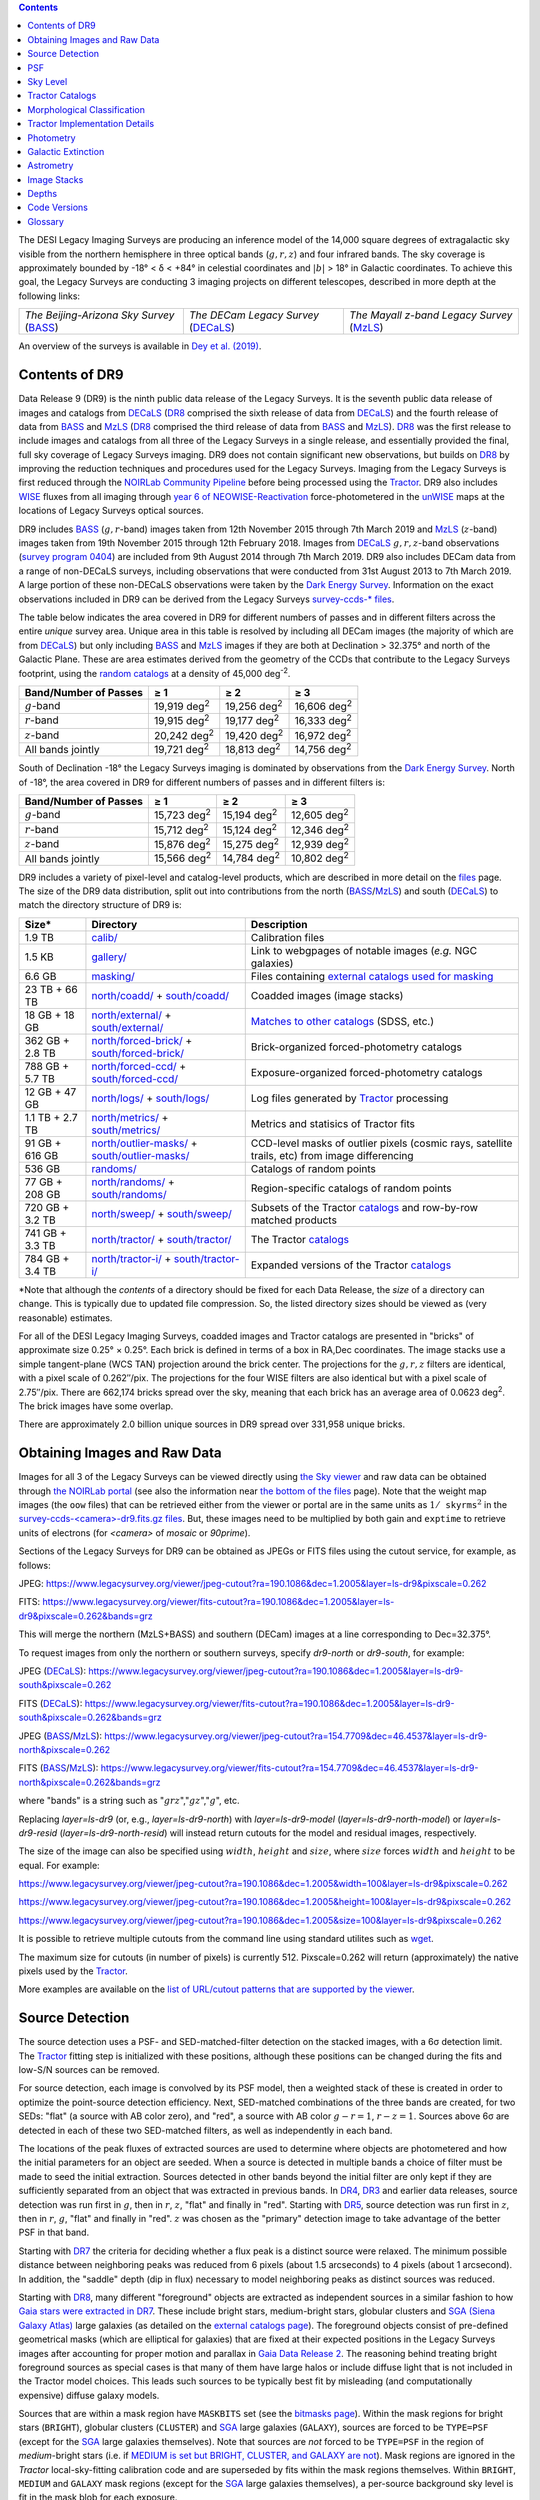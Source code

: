 .. title: Data Release Description
.. slug: description
.. tags: 
.. has_math: yes

.. |sigma|    unicode:: U+003C3 .. GREEK SMALL LETTER SIGMA
.. |sup2|     unicode:: U+000B2 .. SUPERSCRIPT TWO
.. |alpha|      unicode:: U+003B1 .. GREEK SMALL LETTER ALPHA
.. |chi|      unicode:: U+003C7 .. GREEK SMALL LETTER CHI
.. |delta|    unicode:: U+003B4 .. GREEK SMALL LETTER DELTA
.. |deg|    unicode:: U+000B0 .. DEGREE SIGN
.. |times|  unicode:: U+000D7 .. MULTIPLICATION SIGN
.. |plusmn| unicode:: U+000B1 .. PLUS-MINUS SIGN
.. |Prime|    unicode:: U+02033 .. DOUBLE PRIME
.. |geq|    unicode:: U+02265 .. GREATER THAN OR EQUAL TO

.. class:: pull-right well

.. contents::

The DESI Legacy Imaging Surveys are producing an inference model of the 14,000 square degrees
of extragalactic sky visible from the northern hemisphere in three optical bands
(:math:`g,r,z`) and four infrared bands.  The sky coverage is approximately bounded by
-18\ |deg| < |delta| < +84\ |deg| in celestial coordinates and :math:`|b|` > 18\
|deg| in Galactic coordinates. To achieve this goal, the Legacy Surveys are conducting
3 imaging projects on different telescopes, described in more depth at the following links:

========================================== ===================================== ===========================================
*The Beijing-Arizona Sky Survey* (`BASS`_) *The DECam Legacy Survey* (`DECaLS`_) *The Mayall z-band Legacy Survey* (`MzLS`_)
========================================== ===================================== ===========================================

An overview of the surveys is available in `Dey et al. (2019)`_.


.. _`Dey et al. (2019)`: https://ui.adsabs.harvard.edu/abs/2019AJ....157..168D/abstract
.. _`BASS`: ../../bass
.. _`DECaLS`: ../../decamls
.. _`MzLS`: ../../mzls
.. _`Tractor`: https://github.com/dstndstn/tractor
.. _`NOIRLab Community Pipeline`: https://legacy.noirlab.edu/noao/staff/fvaldes/CPDocPrelim/PL201_3.html
.. _`Ceres solver`: http://ceres-solver.org
.. _`SciPy`: https://www.scipy.org
.. _`mixture-of-Gaussians`: https://arxiv.org/abs/1210.6563
.. _`Mixture-of-Gaussians`: https://arxiv.org/abs/1210.6563
.. _`SFD98`: https://ui.adsabs.harvard.edu/abs/1998ApJ...500..525S/abstract
.. _`recommended conversions by the WISE team`: http://wise2.ipac.caltech.edu/docs/release/allsky/expsup/sec4_4h.html#conv2ab
.. _`Gaia Data Release 2`: https://gaia.esac.esa.int/documentation/GDR2/index.html
.. _`DR8`: ../../dr8
.. _`DR7`: ../../dr7
.. _`DR6`: ../../dr6
.. _`DR5`: ../../dr5
.. _`DR4`: ../../dr4
.. _`DR3`: ../../dr3
.. _`DESI`: https://desi.lbl.gov
.. _`WISE`: http://wise.ssl.berkeley.edu
.. _`year 6 of NEOWISE-Reactivation`: http://wise2.ipac.caltech.edu/docs/release/neowise/neowise_2020_release_intro.html
.. _`survey program 0404`: https://legacy.noirlab.edu/perl/abstract?2014B-0404
.. _`Dark Energy Survey`: https://www.darkenergysurvey.org

Contents of DR9
===============

Data Release 9 (DR9) is the ninth public data release of the Legacy Surveys. It is the
seventh public data release of images and catalogs from `DECaLS`_ (`DR8`_ comprised the sixth release of data from `DECaLS`_)
and the fourth release of data from `BASS`_ and `MzLS`_ (`DR8`_ comprised the third release of data from `BASS`_ and `MzLS`_).
`DR8`_ was the first release to include images and catalogs from all three of the Legacy Surveys in a single release, and
essentially provided the final, full sky coverage of Legacy Surveys imaging. DR9 does not contain significant new
observations, but builds on `DR8`_ by improving the reduction techniques and procedures used for the Legacy Surveys.
Imaging from the Legacy Surveys is first reduced through the `NOIRLab Community Pipeline`_ before being
processed using the `Tractor`_. DR9 also includes `WISE`_ fluxes from all imaging through `year 6 of NEOWISE-Reactivation`_
force-photometered in the `unWISE`_ maps at the locations of Legacy Surveys optical sources.

DR9 includes `BASS`_ (:math:`g,r`-band) images taken from 12th November 2015 through 7th March 2019 and
`MzLS`_ (:math:`z`-band) images taken from 19th November 2015 through 12th February 2018.
Images from `DECaLS`_
:math:`g,r,z`-band observations (`survey program 0404`_)
are included from 9th August 2014 through 7th March 2019. DR9 also includes DECam data from a range of
non-DECaLS surveys, including observations that were conducted from 31st August 2013 to 7th March 2019.
A large portion of these non-DECaLS observations were taken by the `Dark Energy Survey`_.
Information on the exact observations included in DR9 can be derived from the Legacy Surveys `survey-ccds-* files`_.

The table below indicates the area covered in DR9 for different
numbers of passes and in different filters across the entire *unique* survey area. Unique area in this table is resolved by including all
DECam images (the majority of which are from `DECaLS`_) but only including `BASS`_ and `MzLS`_ images if they are both at Declination > 32.375\ |deg| and north of the Galactic Plane.
These are area estimates derived from the geometry of the CCDs that contribute to the Legacy Surveys footprint, using the `random catalogs`_ at a density of 45,000 |d-2|.

===================== =========== =========== ===========
Band/Number of Passes |geq| 1     |geq| 2     |geq| 3
===================== =========== =========== ===========
:math:`g`-band        19,919 |d2| 19,256 |d2| 16,606 |d2|
:math:`r`-band        19,915 |d2| 19,177 |d2| 16,333 |d2|
:math:`z`-band        20,242 |d2| 19,420 |d2| 16,972 |d2|
All bands jointly     19,721 |d2| 18,813 |d2| 14,756 |d2|
===================== =========== =========== ===========

South of Declination -18\ |deg| the Legacy Surveys imaging is dominated by observations from the `Dark Energy Survey`_. North of -18\ |deg|, the area covered in DR9 for different numbers of passes and in different filters is:

===================== =========== =========== ===========
Band/Number of Passes |geq| 1     |geq| 2     |geq| 3
===================== =========== =========== ===========
:math:`g`-band        15,723 |d2| 15,194 |d2| 12,605 |d2|
:math:`r`-band        15,712 |d2| 15,124 |d2| 12,346 |d2|
:math:`z`-band        15,876 |d2| 15,275 |d2| 12,939 |d2|
All bands jointly     15,566 |d2| 14,784 |d2| 10,802 |d2|
===================== =========== =========== ===========

.. |d2| replace:: deg\ :sup:`2`
.. |d-2| replace:: deg\ :sup:`-2`


DR9 includes a variety of pixel-level and catalog-level products, which are described in more
detail on the `files`_ page.
The size of the DR9 data distribution, split out into contributions from
the north (`BASS`_/`MzLS`_) and south (`DECaLS`_) to match the directory structure of DR9 is:

================== ================================================= =========================================================
Size*              Directory                                         Description
================== ================================================= =========================================================
1.9 TB             `calib/`_                                         Calibration files
1.5 KB             `gallery/`_                                       Link to webgpages of notable images (*e.g.* NGC galaxies)
6.6 GB             `masking/`_                                       Files containing `external catalogs used for masking`_
23 TB + 66 TB      `north/coadd/`_ + `south/coadd/`_                 Coadded images (image stacks)
18 GB + 18 GB      `north/external/`_ + `south/external/`_           `Matches to other catalogs`_ (SDSS, etc.)
362 GB + 2.8 TB    `north/forced-brick/`_ + `south/forced-brick/`_   Brick-organized forced-photometry catalogs
788 GB + 5.7 TB    `north/forced-ccd/`_ + `south/forced-ccd/`_       Exposure-organized forced-photometry catalogs
12 GB + 47 GB      `north/logs/`_ + `south/logs/`_                   Log files generated by `Tractor`_ processing
1.1 TB + 2.7 TB    `north/metrics/`_ + `south/metrics/`_             Metrics and statisics of Tractor fits
91 GB + 616 GB     `north/outlier-masks/`_ + `south/outlier-masks/`_ CCD-level masks of outlier pixels (cosmic rays, satellite trails, etc) from image differencing
536 GB	           `randoms/`_                                       Catalogs of random points
77 GB + 208 GB     `north/randoms/`_ + `south/randoms/`_             Region-specific catalogs of random points
720 GB + 3.2 TB    `north/sweep/`_ + `south/sweep/`_                 Subsets of the Tractor `catalogs`_ and row-by-row matched products
741 GB + 3.3 TB    `north/tractor/`_ + `south/tractor/`_             The Tractor `catalogs`_
784 GB + 3.4 TB    `north/tractor-i/`_ + `south/tractor-i/`_         Expanded versions of the Tractor `catalogs`_
================== ================================================= =========================================================

.. _`Matches to other catalogs`: ../files/#external-match-files-region-external

\*Note that although the *contents* of a directory should be fixed for each Data Release, the *size* of a directory can change. This is typically due to updated file compression. So, the listed directory sizes should be viewed as (very reasonable) estimates.

.. _`calib/`: https://portal.nersc.gov/cfs/cosmo/data/legacysurvey/dr9/calib/
.. _`masking/`: https://portal.nersc.gov/cfs/cosmo/data/legacysurvey/dr9/masking/
.. _`external catalogs used for masking`: ../external/#external-catalogs-used-for-masking
.. _`north/coadd/`: https://portal.nersc.gov/cfs/cosmo/data/legacysurvey/dr9/north/coadd/
.. _`south/coadd/`: https://portal.nersc.gov/cfs/cosmo/data/legacysurvey/dr9/south/coadd/
.. _`north/randoms/`: https://portal.nersc.gov/cfs/cosmo/data/legacysurvey/dr9/north/randoms/
.. _`south/randoms/`: https://portal.nersc.gov/cfs/cosmo/data/legacysurvey/dr9/south/randoms/
.. _`north/external/`: https://portal.nersc.gov/cfs/cosmo/data/legacysurvey/dr9/north/external/
.. _`south/external/`: https://portal.nersc.gov/cfs/cosmo/data/legacysurvey/dr9/south/external/
.. _`north/forced-brick/`: https://portal.nersc.gov/cfs/cosmo/data/legacysurvey/dr9/north/forced-brick/
.. _`south/forced-brick/`: https://portal.nersc.gov/cfs/cosmo/data/legacysurvey/dr9/south/forced-brick/
.. _`north/forced-ccd/`: https://portal.nersc.gov/cfs/cosmo/data/legacysurvey/dr9/north/forced-ccd/
.. _`south/forced-ccd/`: https://portal.nersc.gov/cfs/cosmo/data/legacysurvey/dr9/south/forced-ccd/
.. _`gallery/`: https://portal.nersc.gov/cfs/cosmo/data/legacysurvey/dr9/gallery/
.. _`images/`: https://portal.nersc.gov/cfs/cosmo/data/legacysurvey/dr9/images/
.. _`north/logs/`: https://portal.nersc.gov/cfs/cosmo/data/legacysurvey/dr9/north/logs/
.. _`south/logs/`: https://portal.nersc.gov/cfs/cosmo/data/legacysurvey/dr9/south/logs/
.. _`north/metrics/`: https://portal.nersc.gov/cfs/cosmo/data/legacysurvey/dr9/north/metrics/
.. _`south/metrics/`: https://portal.nersc.gov/cfs/cosmo/data/legacysurvey/dr9/south/metrics/
.. _`north/outlier-masks/`: https://portal.nersc.gov/cfs/cosmo/data/legacysurvey/dr9/north/outlier-masks/
.. _`south/outlier-masks/`: https://portal.nersc.gov/cfs/cosmo/data/legacysurvey/dr9/south/outlier-masks/
.. _`randoms/`: https://portal.nersc.gov/cfs/cosmo/data/legacysurvey/dr9/randoms/
.. _`north/sweep/`: https://portal.nersc.gov/cfs/cosmo/data/legacysurvey/dr9/north/sweep/
.. _`south/sweep/`: https://portal.nersc.gov/cfs/cosmo/data/legacysurvey/dr9/south/sweep/
.. _`north/tractor/`: https://portal.nersc.gov/cfs/cosmo/data/legacysurvey/dr9/north/tractor/
.. _`south/tractor/`: https://portal.nersc.gov/cfs/cosmo/data/legacysurvey/dr9/south/tractor/
.. _`north/tractor-i/`: https://portal.nersc.gov/cfs/cosmo/data/legacysurvey/dr9/north/tractor-i/
.. _`south/tractor-i/`: https://portal.nersc.gov/cfs/cosmo/data/legacysurvey/dr9/south/tractor-i/
.. _`survey-ccds-<camera>-dr9.fits.gz files`: ../files/#survey-ccds-camera-dr9-fits-gz

For all of the DESI Legacy Imaging Surveys, coadded images and
Tractor catalogs are presented in "bricks" of approximate
size 0.25\ |deg| |times| 0.25\ |deg|.  Each brick is defined in terms of a box in RA,Dec
coordinates.  The image stacks use a simple tangent-plane (WCS TAN)
projection around the brick center. The projections for the :math:`g,r,z` filters are identical, with
a pixel scale of 0.262\ |Prime|/pix. The projections for the four WISE filters are also identical
but with a pixel scale of 2.75\ |Prime|/pix.
There are 662,174 bricks spread over the sky, meaning that each brick has an average
area of 0.0623 deg\ :sup:`2`\ . The brick images have some overlap.

There are approximately 2.0 billion unique sources in DR9 spread over 331,958 unique bricks.

Obtaining Images and Raw Data
=============================

Images for all 3 of the Legacy Surveys can be viewed directly using `the Sky viewer`_
and raw data can be obtained through `the NOIRLab portal`_ (see also the information near
`the bottom of the files`_ page). Note that the weight map images (the ``oow`` files) that can be retrieved either from the viewer or
portal are in the same units as :math:`1/\mathtt{skyrms}^2` in the `survey-ccds-<camera>-dr9.fits.gz files`_. But, these images need
to be multiplied by both gain and ``exptime`` to retrieve units of electrons (for `<camera>` of `mosaic` or `90prime`).

Sections of the Legacy Surveys for DR9 can be obtained as JPEGs or FITS files using
the cutout service, for example, as follows:

JPEG: https://www.legacysurvey.org/viewer/jpeg-cutout?ra=190.1086&dec=1.2005&layer=ls-dr9&pixscale=0.262

FITS: https://www.legacysurvey.org/viewer/fits-cutout?ra=190.1086&dec=1.2005&layer=ls-dr9&pixscale=0.262&bands=grz

This will merge the northern (MzLS+BASS) and southern (DECam) images at a line corresponding to Dec=32.375\ |deg|.

To request images from only the northern or southern surveys, specify `dr9-north` or `dr9-south`, for example:

JPEG (`DECaLS`_): https://www.legacysurvey.org/viewer/jpeg-cutout?ra=190.1086&dec=1.2005&layer=ls-dr9-south&pixscale=0.262

FITS (`DECaLS`_): https://www.legacysurvey.org/viewer/fits-cutout?ra=190.1086&dec=1.2005&layer=ls-dr9-south&pixscale=0.262&bands=grz

JPEG (`BASS`_/`MzLS`_): https://www.legacysurvey.org/viewer/jpeg-cutout?ra=154.7709&dec=46.4537&layer=ls-dr9-north&pixscale=0.262

FITS (`BASS`_/`MzLS`_): https://www.legacysurvey.org/viewer/fits-cutout?ra=154.7709&dec=46.4537&layer=ls-dr9-north&pixscale=0.262&bands=grz

where "bands" is a string such as ":math:`grz`",":math:`gz`",":math:`g`", etc.

Replacing `layer=ls-dr9` (or, e.g., `layer=ls-dr9-north`) with `layer=ls-dr9-model` (`layer=ls-dr9-north-model`)
or `layer=ls-dr9-resid` (`layer=ls-dr9-north-resid`) will instead return cutouts for the model and residual images, respectively.

The size of the image can also be specified using :math:`width`, :math:`height` and :math:`size`,
where :math:`size` forces :math:`width` and :math:`height` to be equal. For example:

https://www.legacysurvey.org/viewer/jpeg-cutout?ra=190.1086&dec=1.2005&width=100&layer=ls-dr9&pixscale=0.262

https://www.legacysurvey.org/viewer/jpeg-cutout?ra=190.1086&dec=1.2005&height=100&layer=ls-dr9&pixscale=0.262

https://www.legacysurvey.org/viewer/jpeg-cutout?ra=190.1086&dec=1.2005&size=100&layer=ls-dr9&pixscale=0.262

It is possible to retrieve multiple cutouts from the command line using standard utilites such as `wget`_.

The maximum size for cutouts (in number of pixels) is currently 512.
Pixscale=0.262 will return (approximately) the native pixels used by the `Tractor`_.

More examples are available on the `list of URL/cutout patterns that are supported by the viewer`_.

.. _`list of URL/cutout patterns that are supported by the viewer`: https://www.legacysurvey.org/viewer/urls
.. _`wget`: https://www.gnu.org/software/wget/manual/wget.html#Overview
.. _`files`: ../files
.. _`the bottom of the files`: ../files/#raw-data
.. _`survey-ccds-* files`: ../files/#survey-ccds-camera-dr9-fits-gz
.. _`random catalogs`: ../files/#random-catalogs-randoms
.. _`image stacks`: ../files/#image-stacks-region-coadd
.. _`the Sky viewer`: https://www.legacysurvey.org/viewer
.. _`the NOIRLab portal`: https://astroarchive.noirlab.edu/portal/search/#/search-form

Source Detection
================

The source detection uses a PSF- and SED-matched-filter detection on
the stacked images, with a 6\ |sigma| detection limit.
The `Tractor`_ fitting step is initialized with these positions, although
these positions can be changed during the fits and
low-S/N sources can be removed.

For source detection, each image is convolved by its PSF model,
then a weighted stack
of these is created in order to optimize the point-source detection
efficiency.  Next, SED-matched combinations of the three bands are
created, for two SEDs: "flat" (a source with AB color zero), and
"red", a source with AB color :math:`g-r = 1`, :math:`r-z = 1`.  Sources above 6\ |sigma|
are detected in each of these two SED-matched filters, as well as independently in each band.

The locations of the peak fluxes of extracted sources are used to determine where objects
are photometered and how the initial parameters for an object are seeded. When a source is detected
in multiple bands a choice of filter must be made to seed the initial extraction.
Sources detected in other bands beyond the initial filter are only kept if they are
sufficiently separated from an object that was extracted in previous bands.
In `DR4`_, `DR3`_ and earlier data releases,
source detection was run first in :math:`g`, then in :math:`r`, :math:`z`, "flat"
and finally in "red".
Starting with `DR5`_, source detection
was run first in :math:`z`, then in :math:`r`, :math:`g`, "flat"
and finally in "red". :math:`z` was chosen as the "primary" detection image
to take advantage of the better PSF in that band.

Starting with `DR7`_ the criteria for deciding whether a
flux peak is a distinct source were relaxed. The minimum possible distance between
neighboring peaks was reduced from 6 pixels (about 1.5 arcseconds) to 4 pixels (about 1 arcsecond).
In addition, the "saddle" depth (dip in flux) necessary to model neighboring peaks as
distinct sources was reduced.

Starting with `DR8`_, many different "foreground" objects are extracted as independent sources
in a similar fashion to how `Gaia stars were extracted in DR7`_.
These include bright stars, medium-bright stars, globular clusters and `SGA (Siena Galaxy Atlas)`_ large galaxies
(as detailed on the `external catalogs page`_). The foreground objects consist of pre-defined
geometrical masks (which are elliptical for galaxies) that are
fixed at their expected positions in the Legacy Surveys images after accounting for proper motion
and parallax in `Gaia Data Release 2`_.
The reasoning behind treating bright foreground sources as special cases is that many of them
have large halos or include diffuse light that is not included in the Tractor model choices. This leads such sources
to be typically best fit by misleading (and computationally expensive) diffuse galaxy models.

Sources that are within a mask region have ``MASKBITS``
set (see the `bitmasks page`_). Within the mask regions for bright stars (``BRIGHT``), globular clusters (``CLUSTER``)
and `SGA`_ large galaxies (``GALAXY``), sources are forced to be ``TYPE=PSF``
(except for the `SGA`_ large galaxies themselves). Note that sources are *not* forced to be ``TYPE=PSF`` in the region of *medium*-bright stars
(i.e. if `MEDIUM is set but BRIGHT, CLUSTER, and GALAXY are not`_).
Mask regions are ignored in the `Tractor` local-sky-fitting calibration code and are superseded by fits within the mask regions themselves.
Within ``BRIGHT``, ``MEDIUM`` and ``GALAXY`` mask regions (except for the `SGA`_ large galaxies themselves), a per-source background sky level is fit in the mask blob for each exposure.

Starting with DR9, objects that appear in the `Gaia catalogs`_ are always retained in the `Tractor catalogs`_, even if they would normally be cut by the
model-selection criteria used to detect sources. This is because Gaia sources are often so bright that they saturate in Legacy Surveys imaging.
Since such "retained" Gaia sources have no model fits, their ``flux_g``, ``flux_r`` and ``flux_z`` values are estimated in the `catalogs`_,
using `polynomial fits to Gaia-to-DECam`_ color transformations for stars.
Transformations to `DECam`_ are used even in areas of the Legacy Surveys footprint that are only covered by `BASS`_ and `MzLS`_.
The ``flux_ivar_[grz]`` values for these "retained" Gaia sources are set to zero.

.. _`SGA (Siena Galaxy Atlas)`: ../../sga/sga2020
.. _`SGA`: ../../sga/sga2020
.. _`Siena Galaxy Atlas`: ../../sga/sga2020
.. _`bitmasks page`: ../bitmasks
.. _`MEDIUM is set but BRIGHT, CLUSTER, and GALAXY are not`: ../bitmasks
.. _`external catalogs page`: ../external
.. _`Tractor catalogs`: ../catalogs
.. _`Gaia catalogs`: ../external
.. _`catalogs`: ../catalogs
.. _`Tycho-2`: https://heasarc.gsfc.nasa.gov/W3Browse/all/tycho2.html
.. _`Gaia stars were extracted in DR7`: https://www.legacysurvey.org/dr7/description/#source-detection
.. _`polynomial fits to Gaia-to-DECam`: https://github.com/legacysurvey/legacypipe/blob/7f9ab6d7a9dd5f2ae5766e4ced88942521b8f5f2/py/legacypipe/reference.py#L209

PSF
===

The Tractor makes use of the PSF on each individual exposure. The PSF for
the individual exposures are first computed independently for each CCD
using `PSFEx`_, generating spatially varying pixelized models. Note that it is possible that
``survey-*`` and ``*-annotated-*`` `files`_ could record information
that is missing from other files in cases where `PSFEx`_ fails. This is `expected behavior`_.

Starting with DR9, a `modified, extended PSF model`_ is used to subtract the extended wings of bright stars from DECam images.

The configuration files for SExtractor and `PSFEx`_ that were used for a given
iteration of the Legacy Surveys ``legacypipe`` codebase are available `on our GitHub page`_.

.. _`PSFEx`: http://www.astromatic.net/software/psfex
.. _`on our GitHub page`: https://github.com/legacysurvey/legacypipe/tree/main/py/legacypipe/config
.. _`expected behavior`: https://github.com/legacysurvey/legacypipe/issues/349
.. _`modified, extended PSF model`: ../psf

Sky Level
=========

The Community Pipeline removes a sky level that includes a sky pattern, an illumination correction,
and a single, scaled fringe pattern. These steps are described on the `NOIRLab Community Pipeline`_
page.
These corrections are intended to make the sky level in the processed images near zero, and to remove most pattern artifacts.
A constant sky level, that is the mean of what was removed, is then added back to the image.

Additionally, a spatially varying (spline) sky model is computed and removed, by detecting and masking sources, then computing medians in
sliding 512-pixel boxes. The `image stacks`_ provided on the `files`_ page have this sky level
removed. As noted under `Source Detection`_, above, any regions (blobs) covered by foreground sources
are specially treated.

Changes in the Community Pipeline after `DR8`_ (in particular the switch to using star flats from
the `Dark Energy Survey`_ instead of dark sky flats) created
residual sky patterns in DECam images. These patterns exist in all three optical bands
(:math:`grz`), with the :math:`z\hbox{-}\mathrm{band}` having the worst residuals. So, starting
with DR9, we `correct DECaLS images to account for these residual sky patterns`_.

In addition, a new set of fringe templates was created for DECam :math:`z\hbox{-}\mathrm{band}` images for DR9, with
associated per-exposure fringe scale factors.
For DR9, `these fringe templates and scale factors`_ replace the fringe correction applied by the Community Pipeline for
DECam imaging in the :math:`z\hbox{-}\mathrm{band}`.

.. _`correct DECaLS images to account for these residual sky patterns`: ../sky
.. _`these fringe templates and scale factors`: ../fringe
.. _`Source Detection`: #source-detection

Tractor Catalogs
================

The Tractor code runs within the geometrical region
of a brick to produce `catalogs`_ of extracted sources. This fitting is performed on the individual exposures
that overlap the brick, without making use of image stacks (such as the `image stacks`_ detailed on the
`files`_ page).
This preserves the full information content of the data set in the fits,
handles masked pixels without the need for uncertain interpolation techniques,
and fits to data points without the complication of pixel covariances.

Morphological Classification
============================

The `Tractor`_ fitting can allow any of the source properties or
image calibration parameters (such as the PSF) to float.
Only the source properties were allowed to float in DR9.
These are continuous properties for the object centers, fluxes,
and the shape parameters.

There is also the discrete choice of which
model type to use. In DR9, six morphological types are used. Five of these
are used in the `Tractor`_ fitting procedure: point sources,
round exponential galaxies with a variable radius ("REX"), deVaucouleurs ("DEV") profiles
(elliptical galaxies), exponential ("EXP") profiles (spiral galaxies), and Sersic ("SER") profiles.
The sixth morphological type is "DUP," which is set for Gaia sources that are coincident with, and so have been fit by, an extended source.
No optical flux is assigned to "DUP" sources, but they are retained to ensure that all Gaia sources appear in the catalogs even if
`Tractor`_ preferred and fit a different source based on the deeper Legacy Surveys imaging.
The total numbers of the different morphological types in DR9 are:

======================= ======================== ==================== ========================= ========================= ==============
Primary Objects of Type All Northern Sources     All Southern Sources Resolved Northern Sources Resolved Southern Sources Unique Sources
======================= ======================== ==================== ========================= ========================= ==============
*All*                            364,277,779           1,649,627,447            339,099,030              1,630,843,648     1,969,942,678
``PSF``                          164,720,017             722,051,765            152,333,681                713,290,025       865,623,706
``REX``                          156,642,867             721,171,642            146,573,516                713,210,505       859,784,021
``EXP``                           26,017,822             133,651,640             24,352,976                132,351,271       156,704,247
``DEV``                           12,017,438              45,884,306             11,258,845                 45,375,743        56,634,588
``SER``                            4,831,509              26,745,496              4,537,809                 26,495,974        31,033,783
``DUP``                               48,126                 122,598                 42,203                    120,130           162,333
======================= ======================== ==================== ========================= ========================= ==============

where *northern* sources are from `BASS`_ and `MzLS`_, and *southern* sources are from `DECam`_
surveys. *Primary* objects, here, specifically refers to sources for which ``BRICK_PRIMARY==True``
(the totals are derived from the *total number* counts in the `survey bricks summary file`_).
Sources are *resolved* as distinct by only counting `BASS`_ and `MzLS`_ sources if they are both at Declination > 32.375\ |deg|
and north of the Galactic Plane, or, otherwise counting `DECam`_ sources. *Unique* sources are
the total of all *resolved* sources.

The decision to retain an object in the catalog and to re-classify it using
models more complicated than a point source is made using the penalized
changes to |chi|\ |sup2| in the image after subtracting the models for other sources.
The "PSF" and "REX" models are computed for every source and the better of these
two is used when deciding whether to keep the source. A source is retained if its
penalized |chi|\ |sup2| is improved by 25; this corresponds to a |chi|\ |sup2|
difference of 27 (because of the penalty of 2 for the source centroid).  Sources
below this threshold are removed.

The source is classified as the better of "point source (PSF)" or "round exponential
galaxy (REX)" unless the penalized |chi|\ |sup2| is improved by 9 (i.e.,
approximately a 3\ |sigma| improvement) by treating it as a deVaucouleurs or
exponential profile. The classification becomes a Sersic profile
if it is both a better fit to a single profile over the point source, and
improves the penalized |chi|\ |sup2| by another 9.  These choices implicitly mean
that any extended source classifications have to be at least 5.8\ |sigma| detections
and that Sersic profiles must be at least 6.5\ |sigma| detections.

The fluxes are not constrained to be positive-valued.  This allows the fitting of
very low signal-to-noise sources without introducing biases at the faint end.  It
also allows the stacking of fluxes at the catalog level.

.. _`survey bricks summary file`: ../files/#region-survey-bricks-dr9-region-fits-gz

Tractor Implementation Details
==============================

Tractor fundamentally treats the fitting as a |chi|\ |sup2| minimization
problem.  The current core routine uses the sparse least squares
solver from the `SciPy`_ package, or the open source
`Ceres solver`_, originally developed by Google.

The galaxy profiles (the exponential and deVaucouleurs profiles mentioned above
under `Morphological Classification`_) are approximated with `mixture-of-Gaussians`_
(MoG) models and are convolved by the pixelized PSF models using a new
Fourier-space method (`Lang 2021`_).
The galaxy profile approximation introduces errors in these
models typically at the level of :math:`10^{-4}` or smaller.
The PSF models are treated as pixel-convolved quantities,
and are evaluated at the integral pixel coordinates without integrating
any functions over the pixels.

The Tractor algorithm could be run with both the source parameters
and the calibration parameters allowed to float, at the cost of
more compute time and the necessity to use much larger blobs because
of the non-locality of the calibrations.  A more practical approach
would be to iterate between fitting source parameters in brick space,
and fitting calibration parameters in exposure space.

.. _`Morphological Classification`: #morphological-classification
.. _`Lang 2021`: https://ui.adsabs.harvard.edu/abs/2020arXiv201215797L/abstract

Photometry
==========

The flux calibration for `BASS`_, `MzLS`_ and `DECaLS`_ are on the AB natural system of the
`90Prime`_, `Mosaic-3`_ and `DECam`_ instruments, respectively.
An AB system reports the same flux in any band for a source whose spectrum is
constant in units of erg/s/cm\ |sup2|/Hz. A source with a spectrum of
:math:`f = 10^{-(48.6+22.5)/2.5}` erg/s/cm\ |sup2|/Hz
would be reported to have an integrated flux of 1 nanomaggie in any filter.
The natural system implies that no color terms have been applied to any of the photometry, meaning
that fluxes are reported as observed in the `90Prime`_, `Mosaic-3`_ and `DECam`_ filter systems.

Zero point magnitudes for the Community Pipeline reductions of the `90Prime`_, `Mosaic-3`_ and `DECam`_ images
were computed by comparing Legacy Survey PSF photometry to
`Pan-STARRS1 (PS1) PSF photometry`_, where the latter was modified with color terms
to place the PS1 photometry on the `90Prime`_, `Mosaic-3`_ or `DECam`_ system.  The same color terms
are applied to all CCDs.
Zero points are computed separately for each CCD, but not for each amplifier.
The *average* color terms to convert from PS1 to `90Prime`_, `Mosaic-3`_ and `DECam`_ were computed for stars
in the color range :math:`0.4 < (g-i) < 2.7` as follows:


.. math::

               (g-i) & = & g_{\mathrm{PS}} - i_{\mathrm{PS}} \\
   g_{\mathrm{90Prime}}  & = & g_{\mathrm{PS}} + 0.00464 + 0.08672 (g-i) - 0.00668 (g-i)^2 - 0.00255 (g-i)^3 \\
   r_{\mathrm{90Prime}}  & = & r_{\mathrm{PS}} + 0.00110 - 0.06875 (g-i) + 0.02480 (g-i)^2 - 0.00855 (g-i)^3 \\
   z_{\mathrm{Mosaic3}} & = & z_{\mathrm{PS}}  + 0.03664 - 0.11084 (g-i) + 0.04477 (g-i)^2 - 0.01223 (g-i)^3 \\
   g_{\mathrm{DECam}} & = & g_{\mathrm{PS}} + 0.00062 + 0.03604 (g-i) + 0.01028 (g-i)^2 - 0.00613 (g-i)^3 \\
   r_{\mathrm{DECam}} & = & r_{\mathrm{PS}} + 0.00495 - 0.08435 (g-i) + 0.03222 (g-i)^2 - 0.01140 (g-i)^3 \\
   z_{\mathrm{DECam}} & = & z_{\mathrm{PS}} + 0.02583 - 0.07690 (g-i) + 0.02824 (g-i)^2 - 0.00898 (g-i)^3 \\

Note that the `DECam`_ zero points have been significantly `updated since DR5`_ and the `90Prime`_ and `Mosaic-3`_
zero points have been significantly `updated since DR6`_. Functions to perform the conversions are
available `in the legacypipe code`_ and the `actual external PS1 catalogs`_ we used are available at NERSC.

.. _`actual external PS1 catalogs`: ../external/#pan-starrs-1-ps1
.. _`updated since DR5`: https://www.legacysurvey.org/dr5/description/#photometry
.. _`updated since DR6`: https://www.legacysurvey.org/dr6/description/#photometry
.. _`Pan-STARRS1 (PS1) PSF photometry`: https://ui.adsabs.harvard.edu/abs/2016ApJ...822...66F/abstract
.. _`in the legacypipe code`: https://github.com/legacysurvey/legacypipe/blob/65d71a6b0d0cc2ab94d497770346ff6241020f80/py/legacypipe/ps1cat.py

The brightnesses of objects are all stored as linear fluxes in units of nanomaggies.  The conversion
from linear fluxes to magnitudes is :math:`m = 22.5 - 2.5 \log_{10}(\mathrm{flux})`.
These linear fluxes are well-defined even at the faint end, and the errors on the linear
fluxes should be very close to a normal distribution.  The fluxes can be negative for faint
objects, and indeed we expect many such cases for the faintest objects.

The filter curves are available for `BASS g-band`_, `BASS r-band`_, `MzLS z-band`_, `MzLS z-band with corrections`_,
`DECaLS g-band`_, `DECaLS r-band`_ and `DECaLS z-band`_. The curves "with corrections" include terms to correct for
the telescope, corrector, camera and atmosphere.

Starting with `DR6`_, PSF photometry uses the same PSF models
(and sky background subtraction) for zeropoint-fitting as is later used in cataloging.
So, for DR9, the measured fluxes for PS1 stars should be completely self-consistent.

The WISE Level 1 images and the `unWISE`_ image stacks are on a Vega system.
We have converted these to an AB system using the `recommended conversions by the WISE team`_. Namely,
:math:`\mathrm{Flux}_{\mathrm{AB}} = \mathrm{Flux}_{\mathrm{Vega}} \times 10^{-(\Delta m/2.5)}`
where :math:`\Delta m` = 2.699, 3.339, 5.174, and 6.620 mag in the W1, W2, W3 and W4 bands.
For example, a WISE W1 image should be multiplied by :math:`10^{-2.699/2.5} = 0.083253` to
give units consistent with the Tractor catalogs. These conversion factors are recorded in the
Tractor catalog headers ("WISEAB1", etc). The result is that the optical and WISE fluxes
we provide should all be within a few percent of being on an AB system.

.. _`unWISE`: https://ui.adsabs.harvard.edu/abs/2018RNAAS...2a...1M/abstract
.. _`BASS g-band`: ../../files/bass-g.txt
.. _`BASS r-band`: ../../files/bass-r.txt
.. _`MzLS z-band`: ../../files/kpzd.txt
.. _`MzLS z-band with corrections`: ../../files/kpzdccdcorr3.txt
.. _`DECaLS g-band`: ../../files/decam.g.am1p4.dat.txt
.. _`DECaLS r-band`: ../../files/decam.r.am1p4.dat.txt
.. _`DECaLS z-band`: ../../files/decam.z.am1p4.dat.txt
.. _`Mosaic-3`: https://noirlab.edu/science/programs/kpno/retired-instruments/mosaic
.. _`90Prime`: https://soweb.as.arizona.edu/~tscopewiki/doku.php?id=90prime_info
.. _`DECam`: https://noirlab.edu/science/programs/ctio/instruments/Dark-Energy-Camera
.. _`Dark Energy Camera`: https://noirlab.edu/science/programs/ctio/instruments/Dark-Energy-Camera
.. _`catalogs page`: ../catalogs/#galactic-extinction-coefficients


Galactic Extinction
===================

The most recent values of the Galactic extinction coefficients are available on the `catalogs page`_.


Astrometry
==========

Starting with `DR8`_, astrometry is tied entirely to `Gaia Data Release 2`_. Each image is calibrated to
`Gaia Data Release 2`_, yielding an astrometric solution that is offset by the average difference between
the position of Gaia stars at an epoch of 2015.0 and the epoch of the DR9 image. Source
extraction is then fixed to the `Gaia Data Release 2`_ system, such that positions of sources are tied to
predicted Gaia positions at the epoch of the corresponding Legacy Surveys observation.
Astrometric residuals are typically smaller than |plusmn|\ 0.03\ |Prime|.

Astrometric calibration of all optical Legacy Surveys data is conducted using Gaia
astrometric positions of stars matched to Pan-STARRS1 (PS1).
The same matched objects are used for both astrometric and photometric calibration.
The `actual external PS1`_ and `Gaia DR2`_ catalogs we used are available at NERSC.

.. _`actual external PS1`: ../external/#pan-starrs-1-ps1
.. _`Gaia DR2`: ../external/#gaia-dr2

Image Stacks
============

The image stacks (that are detailed on the `files`_ page) are provided for convenience, but were not used in the `Tractor`_ fits.
These images overlap adjacent images by approximately 130 pixels in each direction.
These are tangent projections centered at each brick center, North up, with dimensions of 3600 |times| 3600
and a scale of 0.262\ |Prime|/pix for the :math:`g,r,z` data and 2.75\ |Prime|/pix for the WISE data.
The image stacks are computed using Lanczos-3
interpolation. They have not been designed for "precision" work, although they should be
sufficient for many use cases.


Depths
======

The histograms below depict the median 5\ |sigma| point source (AB) depths for areas with
different numbers of observations in the different regions of DR9:

.. image:: ../../files/depth-hist-g-dr9-north.png
    :height: 375
    :width: 570
.. image:: ../../files/depth-hist-g-dr9-south.png
    :height: 375
    :width: 570
.. image:: ../../files/depth-hist-r-dr9-north.png
    :height: 375
    :width: 570
.. image:: ../../files/depth-hist-r-dr9-south.png
    :height: 375
    :width: 570
.. image:: ../../files/depth-hist-z-dr9-north.png
    :height: 375
    :width: 570
.. image:: ../../files/depth-hist-z-dr9-south.png
    :height: 375
    :width: 570
    :alt: DR9 Depth Histograms

These are based upon the formal errors in the Tractor catalogs for point sources,
and can be compared to the predicted proposed
depths for 2 observations at 1.5\ |Prime| seeing of :math:`g=24.7`, :math:`r=23.9`, :math:`z=23.0`.

Code Versions
=============

* `LegacyPipe <https://github.com/legacysurvey/legacypipe>`_: A mix of versions; dr9-m33-1-g33038aa1, DR9.6.2, DR9.6.4, DR9.6.5, DR9.6.5-4-gbb698724 and DR9.6.7. The version used is documented in the Tractor header card ``LEGPIPEV``.
* `Astrometry.net <https://github.com/dstndstn/astrometry.net>`_: 0.84
* `Tractor <https://github.com/dstndstn/tractor>`_: dr9.5
* `NOIRLab Community Pipeline <https://legacy.noirlab.edu/noao/staff/fvaldes/CPDocPrelim/PL201_3.html>`_: A mixture of versions; recorded in the `survey-ccds-* files`_ as ``plver``.
* `SourceExtractor <http://www.astromatic.net/software/sextractor>`_: 2.25.2
* `PSFEx <http://www.astromatic.net/software/psfex>`_: 3.22.1

.. _`DESI Legacy Surveys Imaging Data Release 2`: ../../dr2
.. _`DESI Legacy Surveys Imaging Data Release 3`: ../../dr3
.. _`DESI Legacy Surveys Imaging Data Release 4`: ../../dr4
.. _`DESI Legacy Surveys Imaging Data Release 5`: ../../dr5
.. _`DESI Legacy Surveys Imaging Data Release 6`: ../../dr6
.. _`DESI Legacy Surveys Imaging Data Release 7`: ../../dr7
.. _`DESI Legacy Surveys Imaging Data Release 8`: ../../dr8

Glossary
========

BASS
    `Beijing-Arizona Sky Survey <https://www.legacysurvey.org/bass>`_.

Blob
    Continguous region of pixels above a detection threshold and neighboring
    pixels; Tractor is optimized within blobs.

Brick
    A region bounded by lines of constant RA and DEC; reductions
    are performed within bricks of size approximately 0.25\ |deg| |times| 0.25\ |deg|.

CP
    Community Pipeline (`reduction pipeline operated by NOIRLab <https://legacy.noirlab.edu/noao/staff/fvaldes/CPDocPrelim/PL201_3.html>`_).

DECaLS
    `Dark Energy Camera Legacy Survey <https://www.legacysurvey.org/decamls>`_.


DR3
    `DESI Legacy Surveys Imaging Data Release 3`_.

DR4
    `DESI Legacy Surveys Imaging Data Release 4`_.

DR5
    `DESI Legacy Surveys Imaging Data Release 5`_.

DR6
    `DESI Legacy Surveys Imaging Data Release 6`_.

DR7
    `DESI Legacy Surveys Imaging Data Release 7`_.

DR8
    `DESI Legacy Surveys Imaging Data Release 8`_.

DECam
    `Dark Energy Camera`_ on the Blanco 4-meter telescope.

maggie
    Linear flux units, where an object with an AB magnitude of 0 has a
    flux of 1.0 maggie.  A convenient unit is the nanomaggie: a flux of 1 nanomaggie
    corresponds to an AB magnitude of 22.5.

MoG
    `Mixture-of-Gaussians`_ to approximate galaxy models.

MzLS
    `Mayall z-band Legacy Survey <https://www.legacysurvey.org/mzls>`_.

NOIRLab
    `The NSF's National Optical-Infrared Astronomy Research Laboratory  <https://www.aura-astronomy.org/centers/nsfs-oir-lab>`_.

nanomaggie
    Linear flux units, where an object with an AB magnitude of 22.5 has a flux
    of :math:`1 \times 10^{-9}` maggie or 1.0 nanomaggie.

PSF
    Point spread function.

PSFEx
    `Emmanuel Bertin's PSF fitting code <http://www.astromatic.net/software/psfex>`_.

SDSS
    `Sloan Digital Sky Survey <https://www.sdss.org>`_.

SDSS DR12
    `Sloan Digital Sky Survey Data Release 12 <https://www.sdss.org/dr12/>`_.

SDSS DR13
    `Sloan Digital Sky Survey Data Release 13 <https://www.sdss.org/dr13/>`_.

SED
    Spectral energy distribution.

SGA
    `Siena Galaxy Atlas`_.

SourceExtractor
    `Source Extractor reduction code <http://www.astromatic.net/software/sextractor>`_.

SFD98
    `Schlegel, Finkbeiner & Davis 1998 extinction maps <https://ui.adsabs.harvard.edu/abs/1998ApJ...500..525S/abstract>`_.

Tractor
    `Dustin Lang's inference code <https://github.com/dstndstn/tractor>`_.

unWISE
    `New coadds <https://arxiv.org/abs/1405.0308>`_ of the WISE imaging, `at original full resolution <http://unwise.me>`_.

WISE
    `Wide Infrared Survey Explorer <http://wise.ssl.berkeley.edu>`_.
